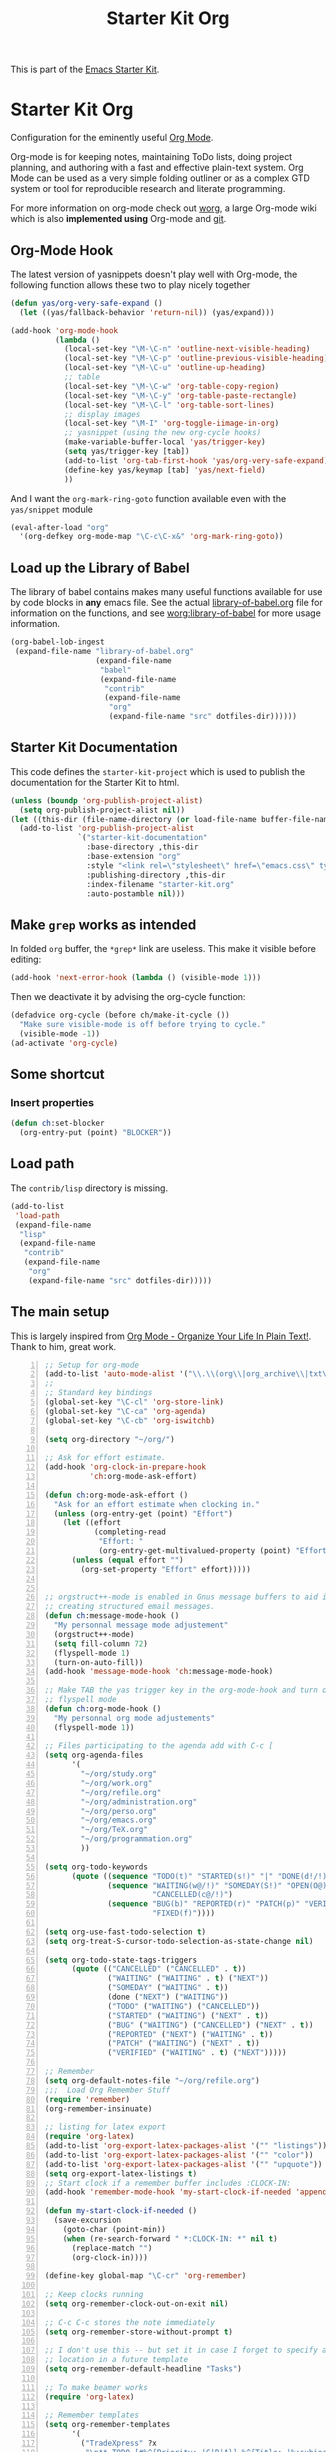 #+TITLE: Starter Kit Org
#+OPTIONS: toc:nil num:nil ^:nil

This is part of the [[file:starter-kit.org][Emacs Starter Kit]].

* Starter Kit Org
Configuration for the eminently useful [[http://orgmode.org/][Org Mode]].

Org-mode is for keeping notes, maintaining ToDo lists, doing project
planning, and authoring with a fast and effective plain-text system.
Org Mode can be used as a very simple folding outliner or as a complex
GTD system or tool for reproducible research and literate programming.

For more information on org-mode check out [[http://orgmode.org/worg/][worg]], a large Org-mode wiki
which is also *implemented using* Org-mode and [[http://git-scm.com/][git]].

** Org-Mode Hook
The latest version of yasnippets doesn't play well with Org-mode, the
following function allows these two to play nicely together
#+begin_src emacs-lisp
  (defun yas/org-very-safe-expand ()
    (let ((yas/fallback-behavior 'return-nil)) (yas/expand)))
#+end_src

#+begin_src emacs-lisp
  (add-hook 'org-mode-hook
            (lambda ()
              (local-set-key "\M-\C-n" 'outline-next-visible-heading)
              (local-set-key "\M-\C-p" 'outline-previous-visible-heading)
              (local-set-key "\M-\C-u" 'outline-up-heading)
              ;; table
              (local-set-key "\M-\C-w" 'org-table-copy-region)
              (local-set-key "\M-\C-y" 'org-table-paste-rectangle)
              (local-set-key "\M-\C-l" 'org-table-sort-lines)
              ;; display images
              (local-set-key "\M-I" 'org-toggle-iimage-in-org)
              ;; yasnippet (using the new org-cycle hooks)
              (make-variable-buffer-local 'yas/trigger-key)
              (setq yas/trigger-key [tab])
              (add-to-list 'org-tab-first-hook 'yas/org-very-safe-expand)
              (define-key yas/keymap [tab] 'yas/next-field)
              ))
#+end_src

And I want the =org-mark-ring-goto= function available even with the
=yas/snippet= module
#+begin_src emacs-lisp
  (eval-after-load "org"
    '(org-defkey org-mode-map "\C-c\C-x&" 'org-mark-ring-goto))
#+end_src

** Load up the Library of Babel
The library of babel contains makes many useful functions available
for use by code blocks in *any* emacs file.  See the actual
[[file:src/org/contrib/babel/library-of-babel.org][library-of-babel.org]] file for information on the functions, and see
[[http://orgmode.org/worg/org-contrib/babel/intro.php#library-of-babel][worg:library-of-babel]] for more usage information.
#+begin_src emacs-lisp
  (org-babel-lob-ingest
   (expand-file-name "library-of-babel.org" 
                     (expand-file-name
                      "babel"
                      (expand-file-name
                       "contrib"
                       (expand-file-name
                        "org"
                        (expand-file-name "src" dotfiles-dir))))))
#+end_src

** Starter Kit Documentation
This code defines the =starter-kit-project= which is used to publish
the documentation for the Starter Kit to html.

#+begin_src emacs-lisp :results silent
  (unless (boundp 'org-publish-project-alist)
    (setq org-publish-project-alist nil))
  (let ((this-dir (file-name-directory (or load-file-name buffer-file-name))))
    (add-to-list 'org-publish-project-alist
                 `("starter-kit-documentation"
                   :base-directory ,this-dir
                   :base-extension "org"
                   :style "<link rel=\"stylesheet\" href=\"emacs.css\" type=\"text/css\"/>"
                   :publishing-directory ,this-dir
                   :index-filename "starter-kit.org"
                   :auto-postamble nil)))
#+end_src

** Make =grep= works as intended
In folded =org= buffer, the =*grep*= link are useless.  This make it
visible before editing:

#+begin_src emacs-lisp
  (add-hook 'next-error-hook (lambda () (visible-mode 1)))
#+end_src 

Then we deactivate it by advising the org-cycle function:
#+begin_src emacs-lisp
  (defadvice org-cycle (before ch/make-it-cycle ())
    "Make sure visible-mode is off before trying to cycle."
    (visible-mode -1))
  (ad-activate 'org-cycle)
#+end_src

** Some shortcut
*** Insert properties
#+begin_src emacs-lisp
  (defun ch:set-blocker
    (org-entry-put (point) "BLOCKER"))
#+end_src
** Load path
The =contrib/lisp= directory is missing.
#+begin_src emacs-lisp
  (add-to-list 
   'load-path
   (expand-file-name 
    "lisp"
    (expand-file-name
     "contrib"
     (expand-file-name 
      "org"
      (expand-file-name "src" dotfiles-dir)))))
#+end_src

** The main setup
This is largely inspired from [[http://doc.norang.ca/org-mode.html][Org Mode - Organize Your Life In Plain
Text!]]. Thank to him, great work.

#+begin_src emacs-lisp -n
  ;; Setup for org-mode
  (add-to-list 'auto-mode-alist '("\\.\\(org\\|org_archive\\|txt\\)$" . org-mode))
  ;;
  ;; Standard key bindings
  (global-set-key "\C-cl" 'org-store-link)
  (global-set-key "\C-ca" 'org-agenda)
  (global-set-key "\C-cb" 'org-iswitchb)
  
  (setq org-directory "~/org/")
  
  ;; Ask for effort estimate.
  (add-hook 'org-clock-in-prepare-hook
            'ch:org-mode-ask-effort)
  
  (defun ch:org-mode-ask-effort ()
    "Ask for an effort estimate when clocking in."
    (unless (org-entry-get (point) "Effort")
      (let ((effort
             (completing-read
              "Effort: "
              (org-entry-get-multivalued-property (point) "Effort"))))
        (unless (equal effort "")
          (org-set-property "Effort" effort)))))
  
  
  ;; orgstruct++-mode is enabled in Gnus message buffers to aid in
  ;; creating structured email messages.
  (defun ch:message-mode-hook ()
    "My personnal message mode adjustement"
    (orgstruct++-mode)
    (setq fill-column 72)
    (flyspell-mode 1)
    (turn-on-auto-fill))
  (add-hook 'message-mode-hook 'ch:message-mode-hook)
  
  ;; Make TAB the yas trigger key in the org-mode-hook and turn on
  ;; flyspell mode
  (defun ch:org-mode-hook ()
    "My personnal org mode adjustements"
    (flyspell-mode 1))
  
  ;; Files participating to the agenda add with C-c [
  (setq org-agenda-files
        '(
          "~/org/study.org"
          "~/org/work.org"
          "~/org/refile.org"
          "~/org/administration.org"
          "~/org/perso.org"
          "~/org/emacs.org"
          "~/org/TeX.org"
          "~/org/programmation.org"
          ))
  
  (setq org-todo-keywords 
        (quote ((sequence "TODO(t)" "STARTED(s!)" "|" "DONE(d!/!)")
                (sequence "WAITING(w@/!)" "SOMEDAY(S!)" "OPEN(O@)" "|" 
                          "CANCELLED(c@/!)")
                (sequence "BUG(b)" "REPORTED(r)" "PATCH(p)" "VERIFIED(v)" "|"
                          "FIXED(f)"))))
  
  (setq org-use-fast-todo-selection t)
  (setq org-treat-S-cursor-todo-selection-as-state-change nil)
  
  (setq org-todo-state-tags-triggers
        (quote (("CANCELLED" ("CANCELLED" . t))
                ("WAITING" ("WAITING" . t) ("NEXT"))
                ("SOMEDAY" ("WAITING" . t))
                (done ("NEXT") ("WAITING"))
                ("TODO" ("WAITING") ("CANCELLED"))
                ("STARTED" ("WAITING") ("NEXT" . t))
                ("BUG" ("WAITING") ("CANCELLED") ("NEXT" . t))
                ("REPORTED" ("NEXT") ("WAITING" . t))
                ("PATCH" ("WAITING") ("NEXT" . t))
                ("VERIFIED" ("WAITING" . t) ("NEXT")))))
  
  ;; Remember
  (setq org-default-notes-file "~/org/refile.org")
  ;;;  Load Org Remember Stuff
  (require 'remember)
  (org-remember-insinuate)
  
  ;; listing for latex export
  (require 'org-latex)
  (add-to-list 'org-export-latex-packages-alist '("" "listings"))
  (add-to-list 'org-export-latex-packages-alist '("" "color"))
  (add-to-list 'org-export-latex-packages-alist '("" "upquote")) ;to force Latex not substitute ' by `
  (setq org-export-latex-listings t)
  ;; Start clock if a remember buffer includes :CLOCK-IN:
  (add-hook 'remember-mode-hook 'my-start-clock-if-needed 'append)
  
  (defun my-start-clock-if-needed ()
    (save-excursion
      (goto-char (point-min))
      (when (re-search-forward " *:CLOCK-IN: *" nil t)
        (replace-match "")
        (org-clock-in))))
  
  (define-key global-map "\C-cr" 'org-remember)
  
  ;; Keep clocks running
  (setq org-remember-clock-out-on-exit nil)
  
  ;; C-c C-c stores the note immediately
  (setq org-remember-store-without-prompt t)
  
  ;; I don't use this -- but set it in case I forget to specify a
  ;; location in a future template
  (setq org-remember-default-headline "Tasks")
  
  ;; To make beamer works
  (require 'org-latex)
  
  ;; Remember templates
  (setq org-remember-templates
        '(
          ("TradeXpress" ?x
           "\n** TODO [#%^{Priority: |C|B|A}] %^{Title: |%:subject} [[elisp:(ch:org-update-ext-base)][X]]\n   SCHEDULED: %^T\n   :PROPERTIES:\n   :CREATED: %T\n   :CORP:%^{Company :}\n   :WWW: %c\n   :WHO: %:fromaddress\n   :DESCRIPTION: %^{Title: |%:subject}\n   :MAIL: %a\n   :BASE: %^{Base :}\n   :ASA: %^{ASA :}\n   :END:\n\n%i%?\n"
           "~/org/work.org"
           "Tâches")
          ("mail" ?m
           "\n** %^{Title: |%:subject}\n   :PROPERTIES:\n   :CREATED: %T\n   :WHO: %:fromaddress\n   :MAIL: %a\n   :END:\n\n%i%?\n")
          ("web" ?w
           "\n** %^{Title |%:url}\n   :PROPERTIES:\n   :CREATED: %T\n   :WWW: %c\n   :END:\n\n%i%?\n" nil "Notes")
          ("todo"
           ?t "* TODO %?
  %u
  %a" nil bottom nil)
          ("note" ?n "* %?                                        :NOTE:
  %u
  %a" nil bottom nil)
          ("phone" ?p "* PHONE %:name - %:company -                :PHONE:
  Contact Info: %a
  %u
  :CLOCK-IN:
  %?" nil bottom nil)))
  
  ;; Remember template are obsoletes
  (setq org-capture-templates
        (quote
         (("w"
           "WWW"
           entry
           (file+headline "~/org/refile.org" "Notes")
           "* %^{Title | %:description}           :web:\n   :PROPERTIES:\n   :CREATED: %T\n   :WWW: %c\n   :END:\n\n  %i  %?\n"
           :empty-lines 1)
          )))
  
  ; Get org-protocol in
  (require 'org-protocol)
  
  ; Use IDO for target completion : WARN doesn't work with anything: *ERROR*: Capture abort: (wrong-type-argument window-live-p nil)
  ; (setq org-completion-use-ido t)
  (defalias 'org-capture-target 'org-capture-target-buffer
    "Seems to be forgotten in git version.")
  
  ; Targets include this file and any file contributing to the agenda - up to 5 levels deep
  (setq org-refile-targets (quote ((org-agenda-files :maxlevel . 5) (nil :maxlevel . 5))))
  
  ; Targets start with the file name - allows creating level 1 tasks
  (setq org-refile-use-outline-path (quote file))
  
  ; Targets complete in steps so we start with filename, TAB shows the next level of targets etc
  (setq org-outline-path-complete-in-steps t)
  
  ;;;; Agenda
  (setq org-agenda-custom-commands
        (quote (("s" "Started Tasks" todo "STARTED" ((org-agenda-todo-ignore-scheduled nil)
                                                     (org-agenda-todo-ignore-deadlines nil)
                                                     (org-agenda-todo-ignore-with-date nil)))
                ("W" agenda "" ((org-agenda-ndays 21)))
                ("w" "Tasks waiting on something" tags "WAITING/!" ((org-use-tag-inheritance nil)))
                ("r" "Refile New Notes and Tasks" tags "LEVEL=1+REFILE" ((org-agenda-todo-ignore-with-date nil)
                                                                         (org-agenda-todo-ignore-deadlines nil)
                                                                         (org-agenda-todo-ignore-scheduled nil)))
                ("N" "Notes" tags "NOTE" nil)
                ("n" "Next" tags "NEXT-WAITING-CANCELLED/!" nil)
                ("p" "Projects" tags-todo "LEVEL=2-NEXT-WAITING-CANCELLED/!-DONE" nil)
                ("A" "Tasks to be Archived" tags "LEVEL=2/DONE|CANCELLED" nil)
                ("S" "Study" tags "MIT|CNAM" nil)
                ("h" "Habits" tags "STYLE=\"habit\"" ((org-agenda-todo-ignore-with-date nil) (org-agenda-todo-ignore-scheduled nil) (org-agenda-todo-ignore-deadlines nil))))))
  
  ;;;; Clock
  ;;
  ;; Resume clocking tasks when emacs is restarted
  (org-clock-persistence-insinuate)
  ;; Yes it's long... but more is better ;)
  (setq org-clock-history-length 35)
  ;; Resume clocking task on clock-in if the clock is open
  (setq org-clock-in-resume t)
  ;; Change task state to STARTED when clocking in
  (setq org-clock-in-switch-to-state "STARTED")
  ;; Separate drawers for clocking and logs
  (setq org-drawers (quote ("PROPERTIES" "LOGBOOK" "CLOCK")))
  ;; Save clock data in the CLOCK drawer and state changes and notes in the LOGBOOK drawer
  (setq org-clock-into-drawer "CLOCK")
  ;; Sometimes I change tasks I'm clocking quickly - this removes
  ;; clocked tasks with 0:00 duration
  (setq org-clock-out-remove-zero-time-clocks t)
  ;; Don't clock out when moving task to a done state
  (setq org-clock-out-when-done t)
  ;; Save the running clock and all clock history when exiting Emacs,
  ;; load it on startup
  (setq org-clock-persist (quote history))
  ;; Explicitly tell what to do when idle clock.
  (setq org-clock-idle-time 10)
  
  ;; Agenda log mode items to display (clock time only by default)
  (setq org-agenda-log-mode-items (quote (clock)))
  
  ;; Agenda clock report parameters (no links, 2 levels deep)
  (setq org-agenda-clockreport-parameter-plist (quote (:link nil :maxlevel 2)))
  
  ; Set default column view headings: Task Effort Clock_Summary
  (setq org-columns-default-format
        "%80ITEM(Task) %10Effort(Effort){:} %10CLOCKSUM")
  
  ; global Effort estimate values
  (setq org-global-properties 
        (quote 
         (("Effort_ALL" . "0:10 0:30 1:00 2:00 3:00 4:00 5:00 6:00 8:00 16:00 24:00 32:00"))))
  
  ;;;; Tags
  ; Tags with fast selection keys
  (setq org-tag-persistent-alist (quote ((:startgroup)
                              ("@InTown" . ?t)
                              ("@Work" . ?w)
                              ("@Home" . ?h)
                              ("@out"  . ?o)
                              (:endgroup)
                              (:startgroup)
                              ("-Long" . ?L)
                              ("-Short" . ?O)
                              (:endgroup)
                              (:startgroup)
                              ("INTERN" . ?I)
                              ("MIT" . ?m)
                              ("CNAM" . ?c)
                              ("SUPPORT" . ?s)
                              ("CFT" . ?C)
                              ("AS2" . ?2)
                              ("WAN" . ?A)
                              ("DOC" . ?D)
                              ("PERSO" . ?P)
                              ("SRP" . ?S)
                              (:endgroup)
                              ("BUG" . ?B)
                              ("QUOTE" . ?q)
                              ("NEXT" . ?N)
                              ("WAITING" . ?W)
                              ("HOME" . ?H)
                              ("ORG" . ?O)
                              ("export" . ?e)
                              ("CANCELLED" . ?U))))
  
  ; Allow setting single tags without the menu
  ;(setq org-fast-tag-selection-single-key (quote expert))
  
  ; For tag searches ignore tasks with scheduled and deadline dates
  (setq org-agenda-tags-todo-honor-ignore-options t)
  
  (setq org-agenda-ndays 1)
  
  ;; Project definition and finding stuck projects 
  (setq org-stuck-projects 
        (quote
         ("LEVEL=2/!-DONE-CANCELLED-OPEN-SOMEDAY-WAITING" nil ("NEXT") "")))
  
  
  ;; Reminders 
  ; Erase all reminders and rebuilt reminders for today from the agenda
  (defun my-org-agenda-to-appt ()
    (interactive)
    (setq appt-time-msg-list nil)
    (org-agenda-to-appt))
  
  ; Rebuild the reminders everytime the agenda is displayed
  (add-hook 'org-finalize-agenda-hook 'my-org-agenda-to-appt)
  
  ; This is at the end of my .emacs - so appointments are set up when
  ; Emacs starts
  (my-org-agenda-to-appt)
  
  ; Activate appointments so we get notifications
  (appt-activate t)
  
  ; If we leave Emacs running overnight - reset the appointments one
  ; minute after midnight
  (run-at-time "24:01" nil 'my-org-agenda-to-appt)
  
  ;; Always hilight the current agenda line
  (add-hook 'org-agenda-mode-hook '(lambda () (hl-line-mode 1)))
  
  ;; Keep tasks with dates off the global todo lists
  (setq org-agenda-todo-ignore-with-date t)
  
  ;; Remove completed deadline tasks from the agenda view
  (setq org-agenda-skip-deadline-if-done t)
  
  ;; Remove completed scheduled tasks from the agenda view
  (setq org-agenda-skip-scheduled-if-done t)
  
  ;; Include agenda archive files when searching for things
  ;(setq org-agenda-text-search-extra-files (quote (agenda-archives)))
  
  ;; Show all future entries for repeating tasks
  (setq org-agenda-repeating-timestamp-show-all t)
  
  ;; Show all agenda dates - even if they are empty
  (setq org-agenda-show-all-dates t)
  
  ;; Sorting order for tasks on the agenda
  (setq org-agenda-sorting-strategy
        (quote ((agenda time-up priority-down effort-up category-up)
                (todo priority-down)
                (tags priority-down))))
  
  ;; Start the weekly agenda today
  (setq org-agenda-start-on-weekday nil)
  
  ;; Disable display of the time grid
  (setq org-agenda-time-grid
        (quote (nil "----------------"
                    (800 1000 1200 1400 1600 1800 2000))))
  
  (load "org-checklist")
  
  (setq org-enforce-todo-dependencies t)
  (setq org-hide-leading-stars nil)
  (setq org-odd-levels-only nil)
  (setq org-cycle-separator-lines 0)
  (setq org-blank-before-new-entry (quote ((heading)
                                           (plain-list-item))))
  (setq org-insert-heading-respect-content t)
  (setq org-reverse-note-order nil)
  
  (setq org-show-following-heading t)
  (setq org-show-hierarchy-above t)
  (setq org-show-siblings nil)
  
  (setq org-special-ctrl-a/e t)
  (setq org-special-ctrl-k t)
  (setq org-yank-adjusted-subtrees t)
  
  ;; Attachments
  (setq org-id-method (quote uuidgen))
  (setq org-deadline-warning-days 30)
  
  (setq org-link-frame-setup (quote ((vm . vm-visit-folder-other-frame)
                                     (gnus . gnus-other-frame)
                                     (file . find-file-other-window))))
  
  ;; Log
  (setq org-log-done (quote time))
  (setq org-log-into-drawer t)
  
  ;; Sound
  ;(setq org-clock-sound "/usr/local/lib/alert1.wav")
  (setq org-ditaa-jar-path "/usr/local/share/java/classes/ditaa.jar")
  
  (run-at-time "00:59" 3600 'org-save-all-org-buffers)
  
  ;; For algo preview in latex frag.  note we cannot use LATEX_HEADER
  ;; for fragment
  ;(add-to-list 'org-export-latex-packages-alist '("" . ("algorithmic")
  ;                                                "" . ("program")))
  (plist-put org-format-latex-options :scale 1.5)
  
  ;; Babel sub-mode
  (org-babel-do-load-languages
   'org-babel-load-languages
   '((R . t)
     (ditaa . t)
     (dot . t)
     (emacs-lisp . t)
     (gnuplot . t)
     (haskell . nil)
     (ocaml . nil)
     (python . t)
     (ruby . t)
     (screen . nil)
     (sh . t)
     (sql . nil)
     (sqlite . t)
     (css . t)
     (perl . t)
     (latex . t)))
  
  (require 'org-crypt)
  
  ;; Git file when changing of branche.
  (global-auto-revert-mode 1)
  
  ;; Speed commands.
  (setq org-use-speed-commands t)
#+end_src

** My Personal setup
Here, it's more mine.

*** Which file are concerned by org-mode
#+begin_src emacs-lisp
  (add-to-list 'auto-mode-alist '("README" . org-mode))
#+end_src

*** Make =flyspell= ignore org mode related text 
From [[http://www.emacswiki.org/cgi-bin/emacs-en/AutoDictionaryMode][Nikolaj Schumacher]].  To check the =face= property of a piece of
text, you can use =M-: (text-properties-at (point))=, or =M-:
(get-text-property (point) 'face)=.

#+begin_src emacs-lisp
  (setq ch/org-flyspell-p '(org-meta-line org-block org-link))
  (defun org-flyspell-predicate ()
    (let ((face (get-text-property (point) 'face)))
      (not (memq (if (listp face) (car face) face)
                 ch/org-flyspell-p))))
  (put 'org-mode 'flyspell-mode-predicate 'org-flyspell-predicate)
#+end_src

*** Some add on
#+begin_src emacs-lisp
  (require 'org-git-link)
#+end_src
*** When goto-line to a folded file it sucks
This is ugly but it's quick and better than the default.  Or maybe I
miss something?
#+begin_src emacs-lisp
  (defadvice goto-line (before  ch/show-all-ad)
    "Widen the buffer when goto-line wants it (and me)
  A bit too simple."
    (show-all))
  
  (ad-activate 'goto-line)
  
#+end_src

*** Fontify inline
Require 7.3

#+begin_src emacs-lisp
  (setq org-src-fontify-natively t)
#+end_src
*** Hack to make capture question works with anything
Without it I keep having:
#+results
: *ERROR*: Capture abort: (wrong-type-argument window-live-p nil)

#+begin_src emacs-lisp
  (defadvice org-completing-read-no-i (around ch/no-anything)
    "Make capture works with ANYTHING."
    (let ((ch/anything-use-original-function anything-use-original-function))
      (setq anything-use-original-function t)
      ad-do-it
      (setq anything-completing-read ch/anything-use-original-function)))
  (ad-activate 'org-completing-read-no-i)
#+end_src
*** Hack to make org-git-store-link work with org-bibtex-store-link
#+begin_src emacs-lisp
  (defadvice org-git-store-link (around ch/no-git-on-bibtex)
    "Make git-store-link works with bibtex-store-link."
    (let ((mode major-mode))
      (if (string= "bibtex-mode" mode) nil ad-do-it)))
  (ad-activate 'org-git-store-link)
  
#+end_src
*** Hack to deactivate org-git-store-link
Use a local variable in the buffer =git-no-store-hook=.
#+begin_src emacs-lisp
  (defadvice org-git-store-link (around ch/no-git-get-out)
    "Make git-store-link get out."
    (let ((git-no (ignore-errors (symbol-value 'git-no-store-hook)))) (if git-no nil ad-do-it)))
  (ad-activate 'org-git-store-link)
  
#+end_src
* The end
#+begin_src emacs-lisp
  (provide 'starter-kit-org)
#+end_src
